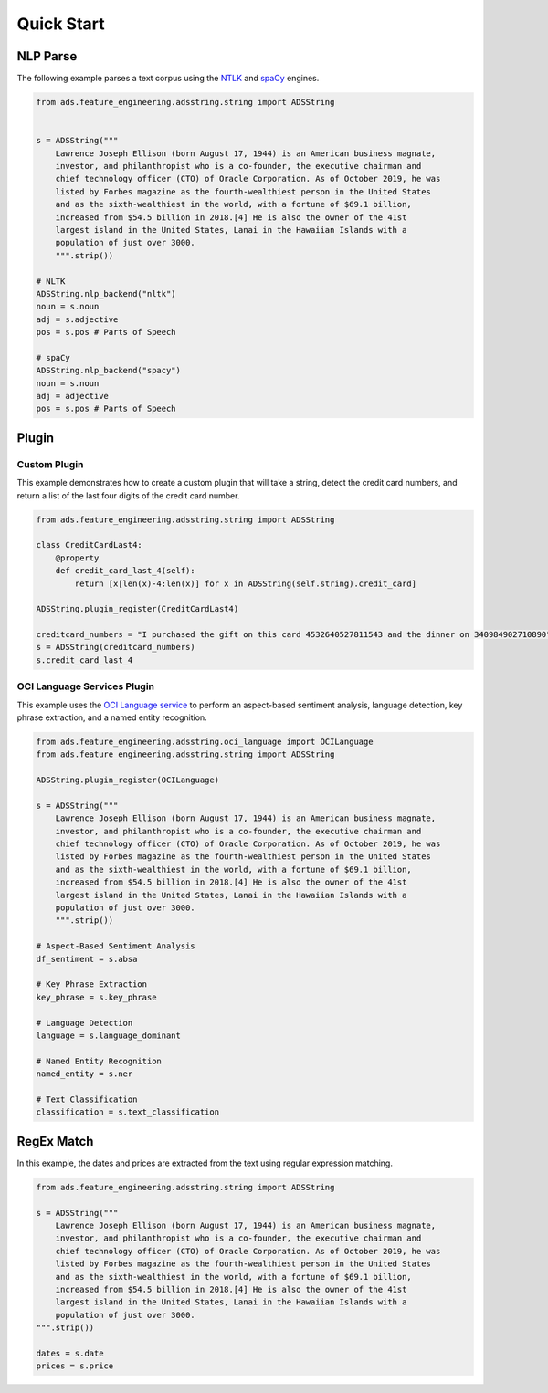 .. _string_quick_start:

Quick Start
***********

NLP Parse
=========

The following example parses a text corpus using the `NTLK <https://www.nltk.org/>`__ and `spaCy <https://spacy.io/>`__ engines.

.. code-block:: python3

    from ads.feature_engineering.adsstring.string import ADSString
    
    
    s = ADSString("""
        Lawrence Joseph Ellison (born August 17, 1944) is an American business magnate,
        investor, and philanthropist who is a co-founder, the executive chairman and
        chief technology officer (CTO) of Oracle Corporation. As of October 2019, he was
        listed by Forbes magazine as the fourth-wealthiest person in the United States
        and as the sixth-wealthiest in the world, with a fortune of $69.1 billion,
        increased from $54.5 billion in 2018.[4] He is also the owner of the 41st
        largest island in the United States, Lanai in the Hawaiian Islands with a
        population of just over 3000.
        """.strip())

    # NLTK
    ADSString.nlp_backend("nltk")
    noun = s.noun
    adj = s.adjective
    pos = s.pos # Parts of Speech

    # spaCy
    ADSString.nlp_backend("spacy")
    noun = s.noun
    adj = adjective
    pos = s.pos # Parts of Speech 

Plugin
======

Custom Plugin
-------------

This example demonstrates how to create a custom plugin that will take a string, detect the credit card numbers, and return a list of the  last four digits of the credit card number.

.. code-block:: python3

    from ads.feature_engineering.adsstring.string import ADSString
    
    class CreditCardLast4:
        @property
        def credit_card_last_4(self):
            return [x[len(x)-4:len(x)] for x in ADSString(self.string).credit_card]
        
    ADSString.plugin_register(CreditCardLast4)
    
    creditcard_numbers = "I purchased the gift on this card 4532640527811543 and the dinner on 340984902710890"
    s = ADSString(creditcard_numbers)
    s.credit_card_last_4


OCI Language Services Plugin
----------------------------

This example uses the `OCI Language service <https://docs.oracle.com/iaas/language/using/overview.htm>`__ to perform an aspect-based sentiment analysis, language detection, key phrase extraction, and a named entity recognition.

.. code-block:: python3

    from ads.feature_engineering.adsstring.oci_language import OCILanguage
    from ads.feature_engineering.adsstring.string import ADSString
    
    ADSString.plugin_register(OCILanguage)
    
    s = ADSString("""
        Lawrence Joseph Ellison (born August 17, 1944) is an American business magnate,
        investor, and philanthropist who is a co-founder, the executive chairman and
        chief technology officer (CTO) of Oracle Corporation. As of October 2019, he was
        listed by Forbes magazine as the fourth-wealthiest person in the United States
        and as the sixth-wealthiest in the world, with a fortune of $69.1 billion,
        increased from $54.5 billion in 2018.[4] He is also the owner of the 41st
        largest island in the United States, Lanai in the Hawaiian Islands with a
        population of just over 3000.
        """.strip())
    
    # Aspect-Based Sentiment Analysis
    df_sentiment = s.absa
    
    # Key Phrase Extraction
    key_phrase = s.key_phrase
    
    # Language Detection
    language = s.language_dominant
    
    # Named Entity Recognition
    named_entity = s.ner

    # Text Classification
    classification = s.text_classification

RegEx Match
===========

In this example, the dates and prices are extracted from the text using regular expression matching.

.. code-block:: python3

    from ads.feature_engineering.adsstring.string import ADSString
    
    s = ADSString("""
        Lawrence Joseph Ellison (born August 17, 1944) is an American business magnate,
        investor, and philanthropist who is a co-founder, the executive chairman and
        chief technology officer (CTO) of Oracle Corporation. As of October 2019, he was
        listed by Forbes magazine as the fourth-wealthiest person in the United States
        and as the sixth-wealthiest in the world, with a fortune of $69.1 billion,
        increased from $54.5 billion in 2018.[4] He is also the owner of the 41st
        largest island in the United States, Lanai in the Hawaiian Islands with a
        population of just over 3000.
    """.strip())
    
    dates = s.date
    prices = s.price


